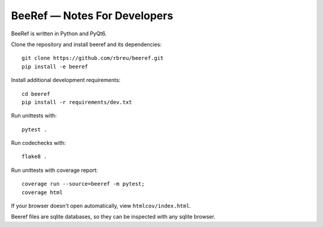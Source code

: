BeeRef — Notes For Developers
=============================

BeeRef is written in Python and PyQt6.

Clone the repository and install beeref and its dependencies::

  git clone https://github.com/rbreu/beeref.git
  pip install -e beeref

Install additional development requirements::

  cd beeref
  pip install -r requirements/dev.txt

Run unittests with::

  pytest .

Run codechecks with::

  flake8 .

Run unittests with coverage report::

  coverage run --source=beeref -m pytest;
  coverage html

If your browser doesn't open automatically, view ``htmlcov/index.html``.

Beeref files are sqlite databases, so they can be inspected with any sqlite browser.
